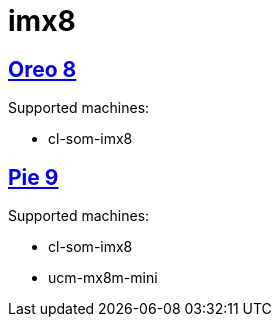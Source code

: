 # imx8

## https://github.com/compulab-yokneam/imx8/tree/master/o8[Oreo 8]
Supported  machines:

* cl-som-imx8

## https://github.com/compulab-yokneam/imx8/tree/master/p9[Pie 9]
Supported  machines:

* cl-som-imx8
* ucm-mx8m-mini
